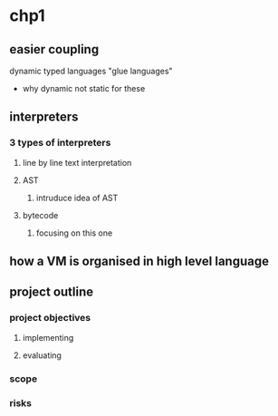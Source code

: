 * chp1
** easier coupling
dynamic typed languages "glue languages"
- why dynamic not static for these
** interpreters
*** 3 types of interpreters
**** line by line text interpretation
**** AST
***** intruduce idea of AST
**** bytecode
***** focusing on this one
** how a VM is organised in high level language
** project outline
*** project objectives
**** implementing 
**** evaluating
*** scope
*** risks
